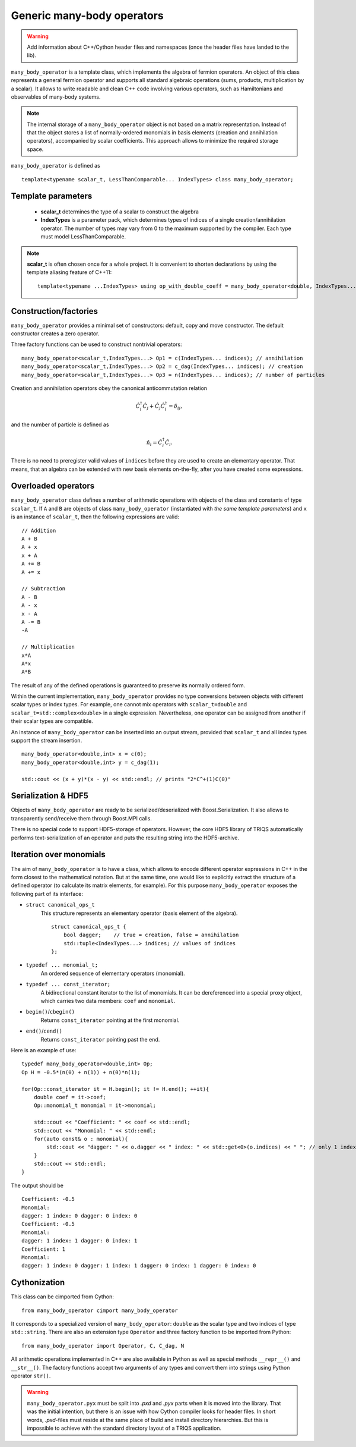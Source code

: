 Generic many-body operators
===========================

.. Warning::

    Add information about C++/Cython header files and namespaces (once the header files have landed to the lib).

``many_body_operator`` is a template class, which implements the algebra of fermion operators.
An object of this class represents a general fermion operator and supports all standard algebraic operations (sums, products, multiplication by a scalar).
It allows to write readable and clean C++ code involving various operators, such as Hamiltonians and observables of many-body systems.

.. note::
   
    The internal storage of a ``many_body_operator`` object is not based on a matrix representation.
    Instead of that the object stores a list of normally-ordered monomials in basis elements
    (creation and annihilation operators), accompanied by scalar coefficients. This approach allows
    to minimize the required storage space.

``many_body_operator`` is defined as ::

    template<typename scalar_t, LessThanComparable... IndexTypes> class many_body_operator;

Template parameters
-------------------

    * **scalar_t** determines the type of a scalar to construct the algebra
    * **IndexTypes** is a parameter pack, which determines types of indices of a single creation/annihilation operator.
      The number of types may vary from 0 to the maximum supported by the compiler. Each type must model LessThanComparable.
      
.. note::

    **scalar_t** is often chosen once for a whole project. It is convenient to shorten declarations by using the template aliasing feature of C++11: ::
        
        template<typename ...IndexTypes> using op_with_double_coeff = many_body_operator<double, IndexTypes...>;
      
Construction/factories
----------------------

``many_body_operator`` provides a minimal set of constructors: default, copy and move constructor. The default constructor
creates a zero operator.

Three factory functions can be used to construct nontrivial operators: ::

     many_body_operator<scalar_t,IndexTypes...> Op1 = c(IndexTypes... indices); // annihilation
     many_body_operator<scalar_t,IndexTypes...> Op2 = c_dag(IndexTypes... indices); // creation
     many_body_operator<scalar_t,IndexTypes...> Op3 = n(IndexTypes... indices); // number of particles

Creation and annihilation operators obey the canonical anticommutation relation 

.. math::
    \hat C^\dagger_i \hat C_j + \hat C_j \hat C^\dagger_i = \delta_{ij},

and the number of particle is defined as

.. math::
    \hat n_i = \hat C^\dagger_i \hat C_i.
     
There is no need to preregister valid values of ``indices`` before they are used to create an elementary operator.
That means, that an algebra can be extended with new basis elements on-the-fly, after you have created some expressions.
     
Overloaded operators
--------------------

``many_body_operator`` class defines a number of arithmetic operations with objects of the class and constants of type ``scalar_t``.
If ``A`` and ``B`` are objects of class ``many_body_operator`` (instantiated with *the same template parameters*) and ``x`` is an
instance of ``scalar_t``, then the following expressions are valid: ::
    
    // Addition
    A + B
    A + x
    x + A
    A += B
    A += x
    
    // Subtraction
    A - B
    A - x
    x - A
    A -= B
    -A
    
    // Multiplication
    x*A
    A*x
    A*B

The result of any of the defined operations is guaranteed to preserve its normally ordered form.

Within the current implementation, ``many_body_operator`` provides no type conversions between objects with
different scalar types or index types.
For example, one cannot mix operators with ``scalar_t=double`` and ``scalar_t=std::complex<double>`` in a single expression.
Nevertheless, one operator can be assigned from another if their scalar types are compatible.

An instance of ``many_body_operator`` can be inserted into an output stream, provided that ``scalar_t`` and all index types support
the stream insertion. ::
    
    many_body_operator<double,int> x = c(0);
    many_body_operator<double,int> y = c_dag(1);
    
    std::cout << (x + y)*(x - y) << std::endl; // prints "2*C^+(1)C(0)"
    
Serialization & HDF5
--------------------

Objects of ``many_body_operator`` are ready to be serialized/deserialized with Boost.Serialization.
It also allows to transparently send/receive them through Boost.MPI calls.

There is no special code to support HDF5-storage of operators. However, the core HDF5 library of TRIQS
automatically performs text-serialization of an operator and puts the resulting string into the HDF5-archive.

Iteration over monomials
------------------------

The aim of ``many_body_operator`` is to have a class, which allows to encode different operator expressions in C++ in the form closest to the mathematical notation.
But at the same time, one would like to explicitly extract the structure of a defined operator (to calculate its matrix elements, for example).
For this purpose ``many_body_operator`` exposes the following part of its interface:

- ``struct canonical_ops_t``
    This structure represents an elementary operator (basis element of the algebra).
    ::

        struct canonical_ops_t { 
            bool dagger;    // true = creation, false = annihilation
            std::tuple<IndexTypes...> indices; // values of indices
        };

- ``typedef ... monomial_t;``
    An ordered sequence of elementary operators (monomial).

- ``typedef ... const_iterator;``
    A bidirectional constant iterator to the list of monomials.
    It can be dereferenced into a special proxy object, which carries two data members: ``coef`` and ``monomial``.

- ``begin()``/``cbegin()``
    Returns ``const_iterator`` pointing at the first monomial.

- ``end()``/``cend()``
    Returns ``const_iterator`` pointing past the end.

Here is an example of use: ::
    
    typedef many_body_operator<double,int> Op;
    Op H = -0.5*(n(0) + n(1)) + n(0)*n(1);
    
    for(Op::const_iterator it = H.begin(); it != H.end(); ++it){
        double coef = it->coef;
        Op::monomial_t monomial = it->monomial;
        
        std::cout << "Coefficient: " << coef << std::endl;
        std::cout << "Monomial: " << std::endl;
        for(auto const& o : monomial){
            std::cout << "dagger: " << o.dagger << " index: " << std::get<0>(o.indices) << " "; // only 1 index per elementary operator 
        }
        std::cout << std::endl;
    }
    
The output should be ::

    Coefficient: -0.5
    Monomial: 
    dagger: 1 index: 0 dagger: 0 index: 0 
    Coefficient: -0.5
    Monomial: 
    dagger: 1 index: 1 dagger: 0 index: 1 
    Coefficient: 1
    Monomial: 
    dagger: 1 index: 0 dagger: 1 index: 1 dagger: 0 index: 1 dagger: 0 index: 0 

Cythonization
-------------

This class can be cimported from Cython: ::
    
    from many_body_operator cimport many_body_operator
    
It corresponds to a specialized version of ``many_body_operator``: ``double`` as the scalar type and two indices of type ``std::string``.
There are also an extension type ``Operator`` and three factory function to be imported from Python: ::
    
    from many_body_operator import Operator, C, C_dag, N

All arithmetic operations implemented in C++ are also available in Python as well as special methods ``__repr__()`` and ``__str__()``.
The factory functions accept two arguments of any types and convert them into strings using Python operator ``str()``.

.. Warning::

    ``many_body_operator.pyx`` must be split into *.pxd* and *.pyx* parts when it is moved into the library.
    That was the initial intention, but there is an issue with how Cython compiler looks for header files.
    In short words, *.pxd*-files must reside at the same place of build and install directory hierarchies.
    But this is impossible to achieve with the standard directory layout of a TRIQS application.
